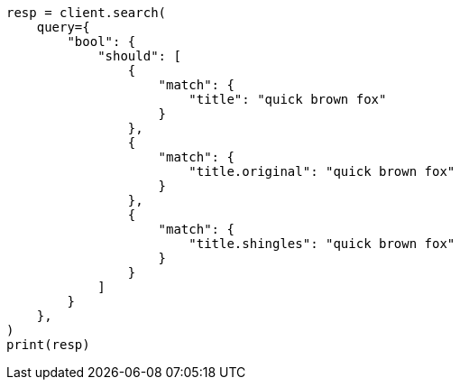 // This file is autogenerated, DO NOT EDIT
// query-dsl/multi-match-query.asciidoc:232

[source, python]
----
resp = client.search(
    query={
        "bool": {
            "should": [
                {
                    "match": {
                        "title": "quick brown fox"
                    }
                },
                {
                    "match": {
                        "title.original": "quick brown fox"
                    }
                },
                {
                    "match": {
                        "title.shingles": "quick brown fox"
                    }
                }
            ]
        }
    },
)
print(resp)
----
